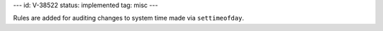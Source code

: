 ---
id: V-38522
status: implemented
tag: misc
---

Rules are added for auditing changes to system time made via ``settimeofday``.
